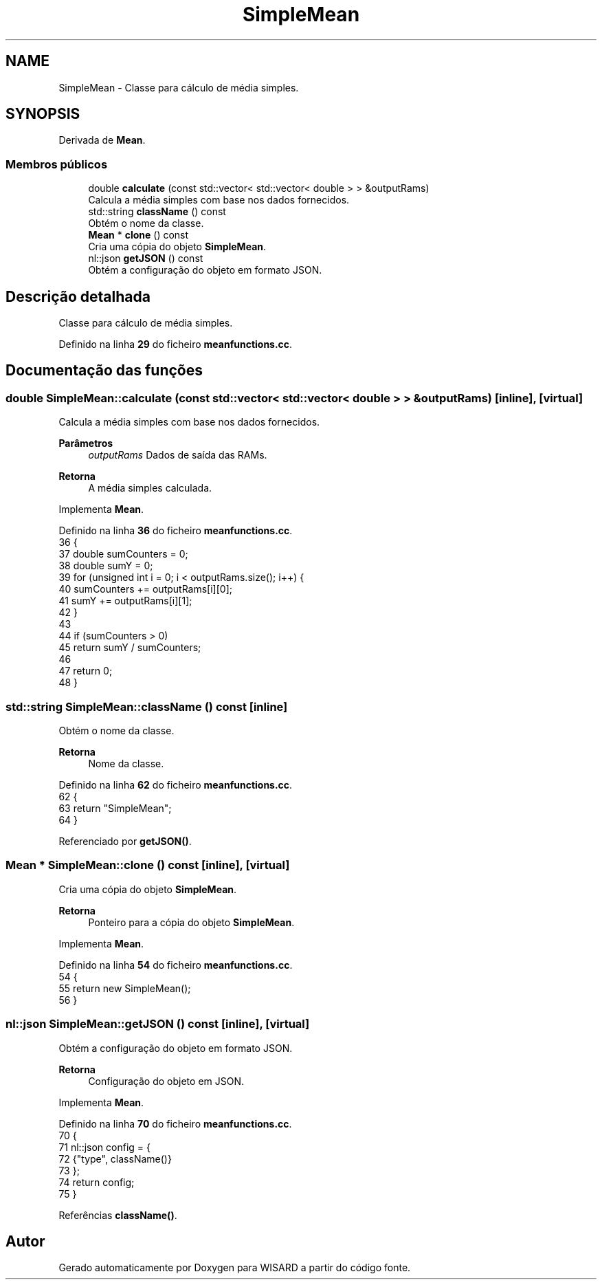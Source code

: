 .TH "SimpleMean" 3 "Version 2.0" "WISARD" \" -*- nroff -*-
.ad l
.nh
.SH NAME
SimpleMean \- Classe para cálculo de média simples\&.  

.SH SYNOPSIS
.br
.PP
.PP
Derivada de \fBMean\fP\&.
.SS "Membros públicos"

.in +1c
.ti -1c
.RI "double \fBcalculate\fP (const std::vector< std::vector< double > > &outputRams)"
.br
.RI "Calcula a média simples com base nos dados fornecidos\&. "
.ti -1c
.RI "std::string \fBclassName\fP () const"
.br
.RI "Obtém o nome da classe\&. "
.ti -1c
.RI "\fBMean\fP * \fBclone\fP () const"
.br
.RI "Cria uma cópia do objeto \fBSimpleMean\fP\&. "
.ti -1c
.RI "nl::json \fBgetJSON\fP () const"
.br
.RI "Obtém a configuração do objeto em formato JSON\&. "
.in -1c
.SH "Descrição detalhada"
.PP 
Classe para cálculo de média simples\&. 
.PP
Definido na linha \fB29\fP do ficheiro \fBmeanfunctions\&.cc\fP\&.
.SH "Documentação das funções"
.PP 
.SS "double SimpleMean::calculate (const std::vector< std::vector< double > > & outputRams)\fR [inline]\fP, \fR [virtual]\fP"

.PP
Calcula a média simples com base nos dados fornecidos\&. 
.PP
\fBParâmetros\fP
.RS 4
\fIoutputRams\fP Dados de saída das RAMs\&. 
.RE
.PP
\fBRetorna\fP
.RS 4
A média simples calculada\&. 
.RE
.PP

.PP
Implementa \fBMean\fP\&.
.PP
Definido na linha \fB36\fP do ficheiro \fBmeanfunctions\&.cc\fP\&.
.nf
36                                                                      {
37         double sumCounters = 0;
38         double sumY = 0;
39         for (unsigned int i = 0; i < outputRams\&.size(); i++) {
40             sumCounters += outputRams[i][0];
41             sumY += outputRams[i][1];
42         }
43 
44         if (sumCounters > 0)
45             return sumY / sumCounters;
46 
47         return 0;
48     }
.PP
.fi

.SS "std::string SimpleMean::className () const\fR [inline]\fP"

.PP
Obtém o nome da classe\&. 
.PP
\fBRetorna\fP
.RS 4
Nome da classe\&. 
.RE
.PP

.PP
Definido na linha \fB62\fP do ficheiro \fBmeanfunctions\&.cc\fP\&.
.nf
62                                 {
63         return "SimpleMean";
64     }
.PP
.fi

.PP
Referenciado por \fBgetJSON()\fP\&.
.SS "\fBMean\fP * SimpleMean::clone () const\fR [inline]\fP, \fR [virtual]\fP"

.PP
Cria uma cópia do objeto \fBSimpleMean\fP\&. 
.PP
\fBRetorna\fP
.RS 4
Ponteiro para a cópia do objeto \fBSimpleMean\fP\&. 
.RE
.PP

.PP
Implementa \fBMean\fP\&.
.PP
Definido na linha \fB54\fP do ficheiro \fBmeanfunctions\&.cc\fP\&.
.nf
54                         {
55         return new SimpleMean();
56     }
.PP
.fi

.SS "nl::json SimpleMean::getJSON () const\fR [inline]\fP, \fR [virtual]\fP"

.PP
Obtém a configuração do objeto em formato JSON\&. 
.PP
\fBRetorna\fP
.RS 4
Configuração do objeto em JSON\&. 
.RE
.PP

.PP
Implementa \fBMean\fP\&.
.PP
Definido na linha \fB70\fP do ficheiro \fBmeanfunctions\&.cc\fP\&.
.nf
70                            {
71         nl::json config = {
72             {"type", className()}
73         };
74         return config;
75     }
.PP
.fi

.PP
Referências \fBclassName()\fP\&.

.SH "Autor"
.PP 
Gerado automaticamente por Doxygen para WISARD a partir do código fonte\&.
